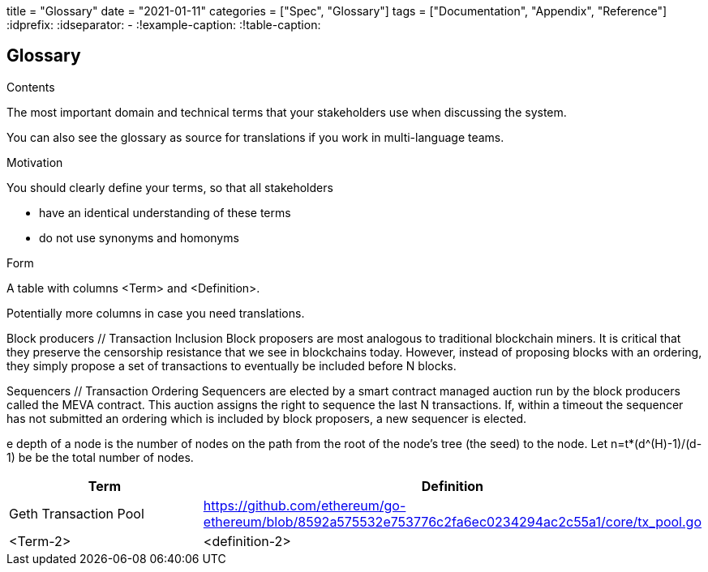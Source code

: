 +++
title = "Glossary"
date = "2021-01-11"
categories = ["Spec", "Glossary"]
tags = ["Documentation", "Appendix", "Reference"]
+++
:idprefix:
:idseparator: -
:!example-caption:
:!table-caption:

[[section-glossary]]
== Glossary



[role="arc42help"]
****
.Contents
The most important domain and technical terms that your stakeholders use when discussing the system.

You can also see the glossary as source for translations if you work in multi-language teams.

.Motivation
You should clearly define your terms, so that all stakeholders

* have an identical understanding of these terms
* do not use synonyms and homonyms

.Form
A table with columns <Term> and <Definition>.

Potentially more columns in case you need translations.

Block producers // Transaction Inclusion
Block proposers are most analogous to traditional blockchain miners. It is critical that they preserve the censorship resistance that we see in blockchains today. However, instead of proposing blocks with an ordering, they simply propose a set of transactions to eventually be included before N blocks.

Sequencers // Transaction Ordering
Sequencers are elected by a smart contract managed auction run by the block producers called the MEVA contract. This auction assigns the right to sequence the last N transactions. If, within a timeout the sequencer has not submitted an ordering which is included by block proposers, a new sequencer is elected.


e depth of a node is
the number of nodes on the path from the root of the node’s tree (the seed) to the node.
Let n=t*(d^(H)-1)/(d-1) be be the total number of nodes.



****

[options="header"]
|===
| Term         | Definition
| Geth Transaction Pool     | https://github.com/ethereum/go-ethereum/blob/8592a575532e753776c2fa6ec0234294ac2c55a1/core/tx_pool.go
| <Term-2>     | <definition-2>
|===
